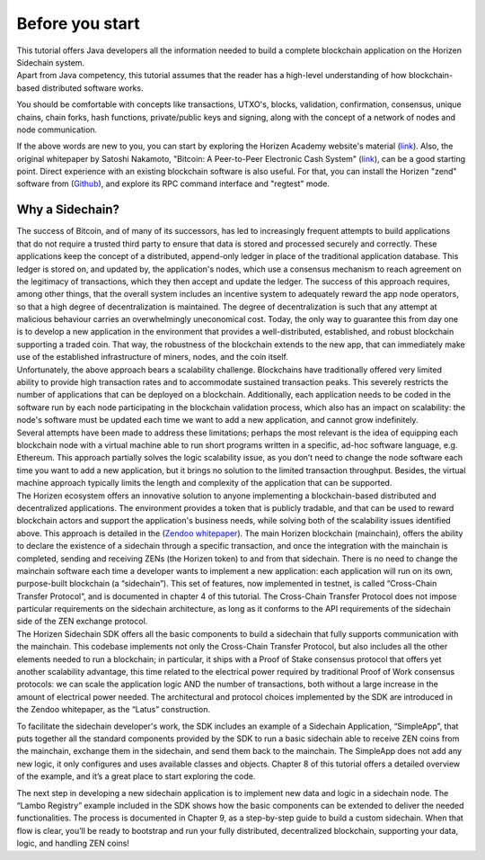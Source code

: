 ################
Before you start
################

| This tutorial offers Java developers all the information needed to build a complete blockchain application on the Horizen Sidechain system.

| Apart from Java competency, this tutorial assumes that the reader has a high-level understanding of how blockchain-based distributed software works.

You should be comfortable with concepts like transactions, UTXO's, blocks, validation, confirmation, consensus, unique chains, chain forks, hash functions, private/public keys and signing, along with the concept of a network of nodes and node communication.

If the above words are new to you, you can start by exploring the Horizen Academy website's material (`link <https://academy.horizen.global/>`_). Also, the original whitepaper by Satoshi Nakamoto, "Bitcoin: A Peer-to-Peer Electronic Cash System" (`link <https://bitcoin.org/bitcoin.pdf>`_), can be a good starting point. Direct experience with an existing blockchain software is also useful. For that, you can install the Horizen "zend" software from (`Github <https://github.com/HorizenOfficial/zen>`_), and explore its RPC command interface and "regtest" mode.

****************
Why a Sidechain?
****************

| The success of Bitcoin, and of many of its successors, has led to increasingly frequent attempts to build applications that do not require a trusted third party to ensure that data is stored and processed securely and correctly. These applications keep the concept of a distributed, append-only ledger in place of the traditional application database. This ledger is stored on, and updated by, the application's nodes, which use a consensus mechanism to reach agreement on the legitimacy of transactions, which they then accept and update the ledger. The success of this approach requires, among other things, that the overall system includes an incentive system to adequately reward the app node operators, so that a high degree of decentralization is maintained. The degree of decentralization is such that any attempt at malicious behaviour carries an overwhelmingly uneconomical cost. Today, the only way to guarantee this from day one is to develop a new application in the environment that provides a well-distributed, established, and robust blockchain supporting a traded coin. That way, the robustness of the blockchain extends to the new app, that can immediately make use of the established infrastructure of miners, nodes, and the coin itself.

| Unfortunately, the above approach bears a scalability challenge. Blockchains have traditionally offered very limited ability to provide high transaction rates  and to accommodate sustained transaction peaks. This severely restricts the number of applications that can be deployed on a blockchain. Additionally, each application needs to be coded in the software run by each node participating in the blockchain validation process, which also has an impact on scalability: the node's software must be updated each time we want to add a new application, and cannot grow indefinitely.

| Several attempts have been made to address these limitations; perhaps the most relevant is the idea of equipping each blockchain node with a virtual machine able to run short programs written in a specific, ad-hoc software language, e.g. Ethereum. This approach partially solves the logic scalability issue, as you don’t need to change the node software each time you want to add a new application, but it brings no solution to the limited transaction throughput. Besides, the virtual machine approach typically limits the length and complexity of the application that can be supported.

| The Horizen ecosystem offers an innovative solution to anyone implementing a blockchain-based distributed and decentralized applications. The environment provides a token that is publicly tradable, and that can be used to reward blockchain actors and support the application's business needs, while solving both of the scalability issues identified above. This approach is detailed in the (`Zendoo whitepaper <https://www.horizen.global/assets/files/Horizen-Sidechain-Zendoo-A_zk-SNARK-Verifiable-Cross-Chain-Transfer-Protocol.pdf>`_). The main Horizen blockchain (mainchain), offers the ability to declare the existence of a sidechain  through a specific transaction, and once the integration with the mainchain is completed, sending and receiving ZENs (the Horizen token) to and from that sidechain. There is no need to change the mainchain software each time a developer wants to implement a new application: each application will run on its own, purpose-built blockchain (a “sidechain”). This set of features, now implemented in testnet, is called “Cross-Chain Transfer Protocol”, and is documented in chapter 4 of this tutorial. The Cross-Chain Transfer Protocol does not impose particular requirements on the sidechain architecture, as long as it conforms to the API requirements of the sidechain side of the ZEN exchange protocol.

| The Horizen Sidechain SDK offers all the basic components to build a sidechain that fully supports communication with the mainchain. This codebase implements not only the Cross-Chain Transfer Protocol, but also includes all the other elements needed to run a blockchain; in particular, it ships with a Proof of Stake consensus protocol that offers yet another scalability advantage, this time related to the electrical power required by traditional Proof of Work consensus protocols: we can scale the application logic AND the number of transactions, both without a large increase in the amount of electrical power needed. The architectural and protocol choices implemented by the SDK are introduced in the Zendoo whitepaper, as the “Latus” construction.

To facilitate the sidechain developer's work, the SDK includes an example of a Sidechain Application, “SimpleApp”, that puts together all the standard components provided by the SDK to run a basic sidechain able to receive ZEN coins from the mainchain, exchange them in the sidechain, and send them back to the mainchain. The SimpleApp does not add any new logic, it only configures and uses available classes and objects. Chapter 8 of this tutorial offers a detailed overview of the example, and it’s a great place to start exploring the code.

The next step in developing a new sidechain application is to implement new data and logic in a sidechain node. The “Lambo Registry” example included in the SDK shows how the basic components can be extended to deliver the needed functionalities. The process is documented in Chapter 9, as a step-by-step guide to build a custom sidechain. When that flow is clear, you’ll be ready to bootstrap and run your fully distributed, decentralized blockchain, supporting your data, logic, and handling ZEN coins!

